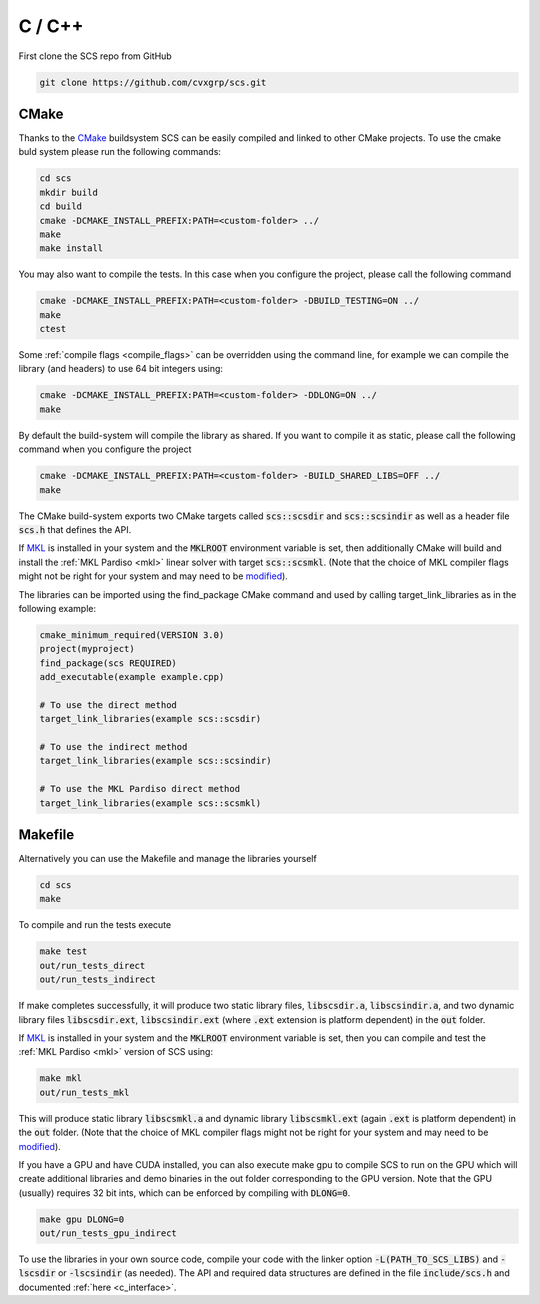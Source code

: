 .. _c_install:

C / C++
=======

First clone the SCS repo from GitHub

.. code:: bash

  git clone https://github.com/cvxgrp/scs.git

CMake
^^^^^

Thanks to the `CMake <https://cmake.org/cmake/help/latest/>`__ buildsystem SCS
can be easily compiled and linked to other CMake projects. To use the cmake
buld system please run the following commands:

.. code:: bash

  cd scs
  mkdir build
  cd build
  cmake -DCMAKE_INSTALL_PREFIX:PATH=<custom-folder> ../
  make
  make install

You may also want to compile the tests. In this case when you configure the
project, please call the following command

.. code:: bash

  cmake -DCMAKE_INSTALL_PREFIX:PATH=<custom-folder> -DBUILD_TESTING=ON ../
  make
  ctest

Some :ref:`compile flags <compile_flags>` can be overridden using the
command line, for example we can compile the library (and headers) to use 64 bit
integers using:

.. code:: bash

  cmake -DCMAKE_INSTALL_PREFIX:PATH=<custom-folder> -DDLONG=ON ../
  make

By default the build-system will compile the library as shared. If you want to
compile it as static, please call the following command when you configure the
project

.. code:: bash

  cmake -DCMAKE_INSTALL_PREFIX:PATH=<custom-folder> -BUILD_SHARED_LIBS=OFF ../
  make

The CMake build-system exports two CMake targets called :code:`scs::scsdir` and
:code:`scs::scsindir` as well as a header file :code:`scs.h` that defines the
API.

If `MKL
<https://www.intel.com/content/www/us/en/develop/documentation/get-started-with-mkl-for-dpcpp/top.html>`_
is installed in your system and the :code:`MKLROOT` environment variable is
set, then additionally CMake will build and install the :ref:`MKL Pardiso
<mkl>` linear solver with target :code:`scs::scsmkl`.  (Note that the choice of
MKL compiler flags might not be right for your system and may need to be
`modified
<https://www.intel.com/content/www/us/en/developer/tools/oneapi/onemkl-link-line-advisor.html>`_).


The libraries can be imported using the find_package CMake command and used
by calling target_link_libraries as in the following example:

.. code:: bash

  cmake_minimum_required(VERSION 3.0)
  project(myproject)
  find_package(scs REQUIRED)
  add_executable(example example.cpp)

  # To use the direct method
  target_link_libraries(example scs::scsdir)

  # To use the indirect method
  target_link_libraries(example scs::scsindir)

  # To use the MKL Pardiso direct method
  target_link_libraries(example scs::scsmkl)

Makefile
^^^^^^^^
Alternatively you can use the Makefile and manage the libraries yourself

.. code:: bash

  cd scs
  make


To compile and run the tests execute

.. code:: bash

  make test
  out/run_tests_direct
  out/run_tests_indirect

If make completes successfully, it will produce two static library files,
:code:`libscsdir.a`, :code:`libscsindir.a`, and two dynamic library files
:code:`libscsdir.ext`, :code:`libscsindir.ext` (where :code:`.ext` extension is
platform dependent) in the :code:`out` folder.

If `MKL
<https://www.intel.com/content/www/us/en/develop/documentation/get-started-with-mkl-for-dpcpp/top.html>`_
is installed in your system and the :code:`MKLROOT` environment variable is set,
then you can compile and test the :ref:`MKL Pardiso <mkl>` version of SCS using:

.. code:: bash

  make mkl
  out/run_tests_mkl

This will produce static library :code:`libscsmkl.a` and dynamic library
:code:`libscsmkl.ext` (again :code:`.ext` is platform dependent) in the
:code:`out` folder.  (Note that the choice of MKL compiler flags might not be right
for your system and may need to be `modified
<https://www.intel.com/content/www/us/en/developer/tools/oneapi/onemkl-link-line-advisor.html>`_).

If you have a GPU and have CUDA installed, you can also execute make gpu to
compile SCS to run on the GPU which will create additional libraries and demo
binaries in the out folder corresponding to the GPU version.  Note that the GPU
(usually) requires 32 bit ints, which can be enforced by compiling with
:code:`DLONG=0`.

.. code:: bash

  make gpu DLONG=0
  out/run_tests_gpu_indirect

To use the libraries in your own source code, compile your code with the linker
option :code:`-L(PATH_TO_SCS_LIBS)` and :code:`-lscsdir` or :code:`-lscsindir`
(as needed). The API and required data structures are defined in the file
:code:`include/scs.h` and documented :ref:`here <c_interface>`.

